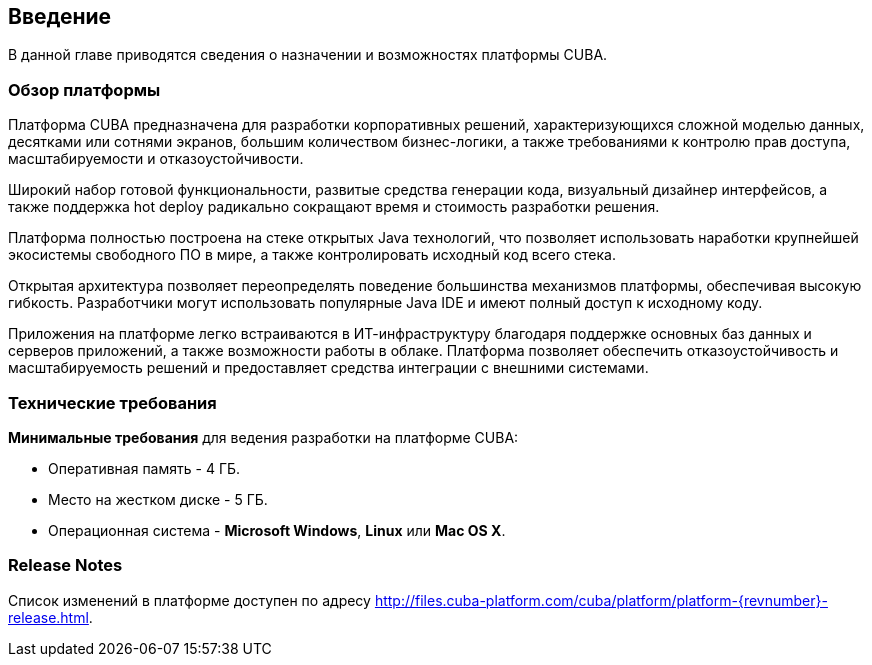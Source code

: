 [[introduction]]
== Введение

В данной главе приводятся сведения о назначении и возможностях платформы CUBA. 

[[overview]]
=== Обзор платформы

Платформа CUBA предназначена для разработки корпоративных решений, характеризующихся сложной моделью данных, десятками или сотнями экранов, большим количеством бизнес-логики, а также требованиями к контролю прав доступа, масштабируемости и отказоустойчивости.

Широкий набор готовой функциональности, развитые средства генерации кода, визуальный дизайнер интерфейсов, а также поддержка hot deploy радикально сокращают время и стоимость разработки решения.

Платформа полностью построена на стеке открытых Java технологий, что позволяет использовать наработки крупнейшей экосистемы свободного ПО в мире, а также контролировать исходный код всего стека.

Открытая архитектура позволяет переопределять поведение большинства механизмов платформы, обеспечивая высокую гибкость. Разработчики могут использовать популярные Java IDE и имеют полный доступ к исходному коду.

Приложения на платформе легко встраиваются в ИТ-инфраструктуру благодаря поддержке основных баз данных и серверов приложений, а также возможности работы в облаке. Платформа позволяет обеспечить отказоустойчивость и масштабируемость решений и предоставляет средства интеграции с внешними системами.

[[hardware_requirements]]
=== Технические требования

*Минимальные требования* для ведения разработки на платформе CUBA:

* Оперативная память - 4 ГБ.

* Место на жестком диске - 5 ГБ.

* Операционная система - *Microsoft Windows*, *Linux* или *Mac OS X*.

[[release_notes]]
=== Release Notes

Список изменений в платформе доступен по адресу http://files.cuba-platform.com/cuba/platform/platform-{revnumber}-release.html.

